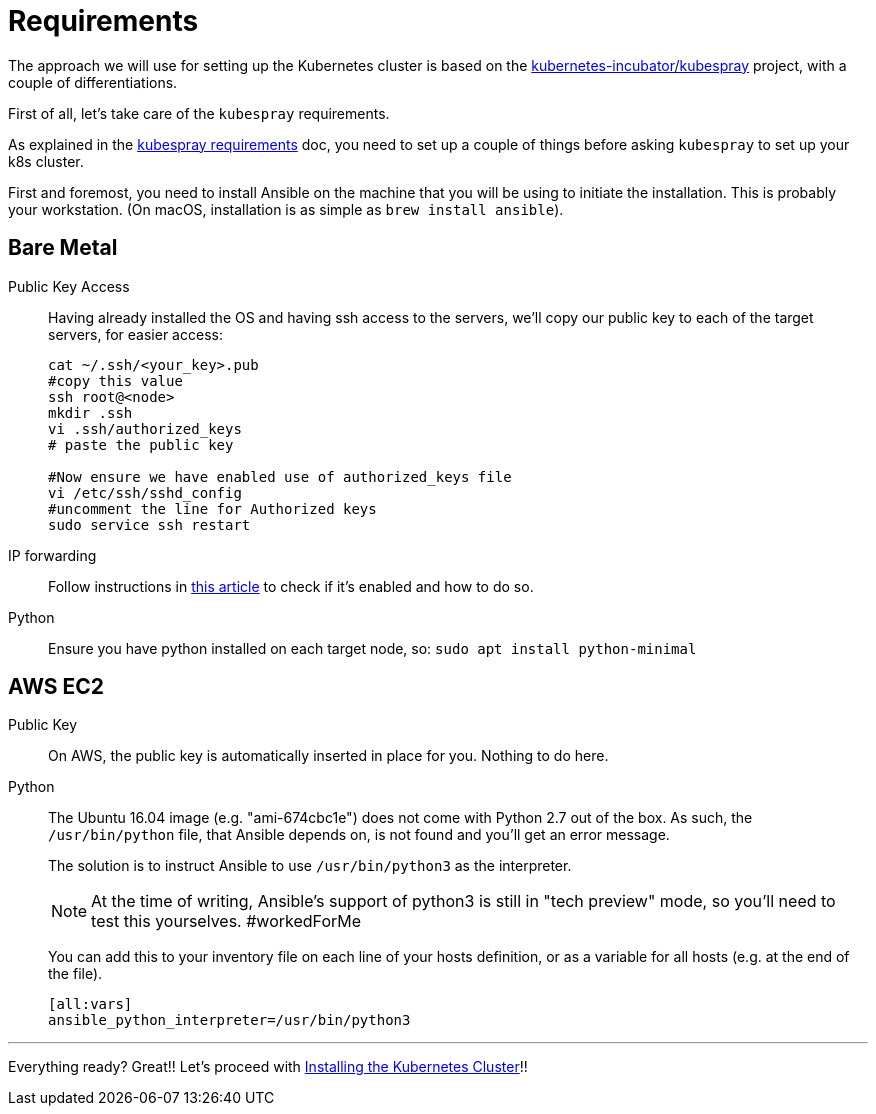 = Requirements

The approach we will use for setting up the Kubernetes cluster is based on the
https://github.com/kubernetes-incubator/kubespray/[kubernetes-incubator/kubespray] project,
with a couple of differentiations.

First of all, let's take care of the `kubespray` requirements.

As explained in the
https://github.com/kubernetes-incubator/kubespray#requirements[kubespray requirements] doc,
you need to set up a couple of things before asking `kubespray` to set up your k8s cluster.


First and foremost, you need to install Ansible on the machine that you will be using to initiate
the installation. This is probably your workstation. (On macOS, installation is as simple as
`brew install ansible`).

== Bare Metal

Public Key Access:: Having already installed the OS and having ssh access to the servers,
we'll copy our public key to each of the target servers, for easier access:
+
[bash]
----
cat ~/.ssh/<your_key>.pub
#copy this value
ssh root@<node>
mkdir .ssh
vi .ssh/authorized_keys
# paste the public key

#Now ensure we have enabled use of authorized_keys file
vi /etc/ssh/sshd_config
#uncomment the line for Authorized keys
sudo service ssh restart
----

IP forwarding::
Follow instructions in http://www.ducea.com/2006/08/01/how-to-enable-ip-forwarding-in-linux/[this article] to check if it's enabled and how to do so.

Python:: Ensure you have python installed on each target node, so: `sudo apt install python-minimal`

== AWS EC2

Public Key::
On AWS, the public key is automatically inserted in place for you. Nothing to do here.

Python::
The Ubuntu 16.04 image (e.g. "ami-674cbc1e") does not come with Python 2.7 out of the box.
As such, the `/usr/bin/python` file, that Ansible depends on, is not found and you'll get
an error message.
+
The solution is to instruct Ansible to use `/usr/bin/python3` as the interpreter.
+
NOTE: At the time of writing, Ansible's support of python3 is still in "tech preview" mode,
so you'll need to test this yourselves. #workedForMe
+
You can add this to your inventory file on each line of your hosts definition,
or as a variable for all hosts (e.g. at the end of the file).
+
----
[all:vars]
ansible_python_interpreter=/usr/bin/python3
----

+++<hr>+++

Everything ready? Great!! Let's proceed with
link:3_Installing_Kubernetes_Cluster.asciidoc[Installing the Kubernetes Cluster]!!

